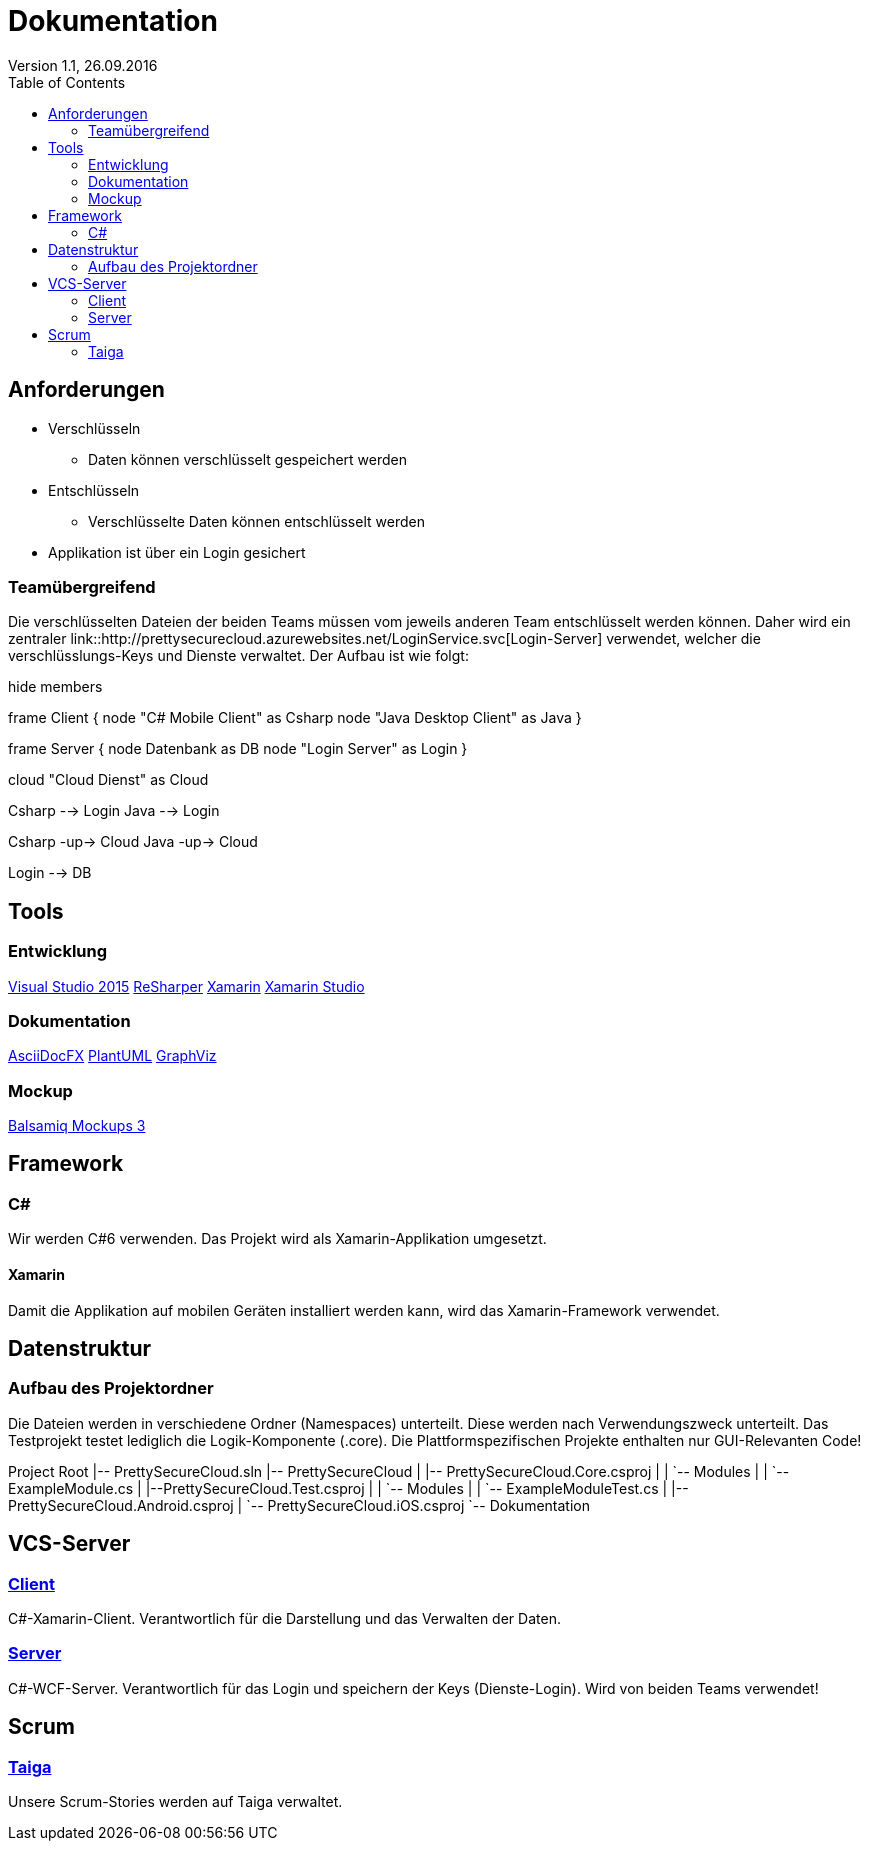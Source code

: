 Dokumentation
=============
Version 1.1, 26.09.2016
:toc:

== Anforderungen

* Verschlüsseln
** Daten können verschlüsselt gespeichert werden
* Entschlüsseln
** Verschlüsselte Daten können entschlüsselt werden
* Applikation ist über ein Login gesichert

=== Teamübergreifend
Die verschlüsselten Dateien der beiden Teams müssen vom jeweils anderen Team entschlüsselt werden können.
Daher wird ein zentraler link::http://prettysecurecloud.azurewebsites.net/LoginService.svc[Login-Server] verwendet, welcher die verschlüsslungs-Keys und Dienste verwaltet.
Der Aufbau ist wie folgt:

[uml]
--
hide members

frame Client {
    node "C# Mobile Client" as Csharp
    node "Java Desktop Client" as Java
}

frame Server {
    node Datenbank as DB
    node "Login Server" as Login
}

cloud "Cloud Dienst" as Cloud

Csharp --> Login
Java --> Login

Csharp -up-> Cloud
Java -up-> Cloud

Login --> DB

--

== Tools

=== Entwicklung
link:https://www.visualstudio.com/[Visual Studio 2015]
link:https://www.jetbrains.com/resharper/[ReSharper]
link:https://www.xamarin.com/[Xamarin]
link:https://www.xamarin.com/studio[Xamarin Studio]

=== Dokumentation
link:http://asciidocfx.com/[AsciiDocFX]
link:http://de.plantuml.com/[PlantUML]
link:http://www.graphviz.org/[GraphViz]

=== Mockup
link:https://balsamiq.com/products/mockups/[Balsamiq Mockups 3]

== Framework

=== C#
Wir werden C#6 verwenden. Das Projekt wird als Xamarin-Applikation umgesetzt.

==== Xamarin
Damit die Applikation auf mobilen Geräten installiert werden kann, wird das Xamarin-Framework verwendet.

== Datenstruktur

=== Aufbau des Projektordner
Die Dateien werden in verschiedene Ordner (Namespaces) unterteilt. Diese werden nach Verwendungszweck unterteilt.
Das Testprojekt testet lediglich die Logik-Komponente (.core). Die Plattformspezifischen Projekte enthalten nur GUI-Relevanten Code!


[tree]
--
Project Root
|-- PrettySecureCloud.sln
|-- PrettySecureCloud
|   |-- PrettySecureCloud.Core.csproj
|   |   `-- Modules
|   |      `-- ExampleModule.cs
|   |--PrettySecureCloud.Test.csproj
|   |   `-- Modules
|   |      `-- ExampleModuleTest.cs
|   |-- PrettySecureCloud.Android.csproj
|   `-- PrettySecureCloud.iOS.csproj
`-- Dokumentation
--

== VCS-Server
=== link:https://github.com/PascalHonegger/PrettySecureCloud[Client]
C#-Xamarin-Client. Verantwortlich für die Darstellung und das Verwalten der Daten.

=== link:https://github.com/PascalHonegger/PrettySecureCloud_Server[Server]
C#-WCF-Server. Verantwortlich für das Login und speichern der Keys (Dienste-Login). Wird von beiden Teams verwendet!

== Scrum
=== link:https://tree.taiga.io/project/starlordthecoder-cloud-project/backlog[Taiga]
Unsere Scrum-Stories werden auf Taiga verwaltet.
